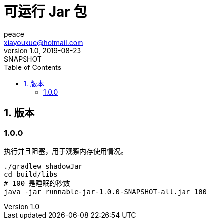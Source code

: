 = 可运行 Jar 包
peace <xiayouxue@hotmail.com>
v1.0, 2019-08-23: SNAPSHOT
:doctype: docbook
:toc: left
:numbered:
:source-highlighter: highlightjs


== 版本

:!numbered:

=== 1.0.0

执行并且阻塞，用于观察内存使用情况。

[source%nowrap,shell]
----
./gradlew shadowJar
cd build/libs
# 100 是睡眠的秒数
java -jar runnable-jar-1.0.0-SNAPSHOT-all.jar 100
----




